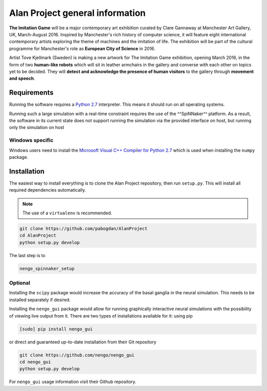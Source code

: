 Alan Project general information
================================

**The Imitation Game** will be a major contemporary art exhibition curated by Clare Gannaway at Manchester
Art Gallery, UK, March-August 2016. Inspired by Manchester\'s rich history of computer science, it will
feature eight international contemporary artists exploring the theme of machines and the imitation of life.
The exhibition will be part of the cultural programme for Manchester\'s role as **European City of Science** in
2016.

Artist Tove Kjellmark (Sweden) is making a new artwork for The Imitation Game exhibition, opening March
2016, in the form of two **human-like robots** which will sit in leather armchairs in the gallery and converse
with each other on topics yet to be decided. They will **detect and acknowledge the presence of human
visitors** to the gallery through **movement and speech**.

Requirements
------------

Running the software requires a `Python 2.7 <https://www.python.org/download/releases/2.7/>`_ interpreter.
This means it should run on all operating systems.

Running such a large simulation with a real-time constraint requires the use of the ^^SpiNNaker^^ platform.
As a result, the software in its current state does not support running the simulation via the provided
interface on host, but running only the simulation on host


Windows specific
^^^^^^^^^^^^^^^^

Windows users need to install the  `Microsoft Visual C++ Compiler for Python 2.7 <http://www.microsoft.com/en-gb/download/details.aspx?id=44266>`_
which is used when installing the ``numpy`` package.


Installation
------------

The easiest way to install everything is to clone the Alan Project repository, then run ``setup.py``. This
will install all required dependencies automatically.

.. note::

    The use of a ``virtualenv`` is recommended.

.. code:: bash

    git clone https://github.com/pabogdan/AlanProject
    cd AlanProject
    python setup.py develop

The last step is to

.. code::

    nengo_spinnaker_setup

Optional
^^^^^^^^

Installing the ``scipy`` package would increase the accuracy of the basal ganglia in the neural
simulation. This needs to be installed separately if desired.

Installing the ``nengo_gui`` package would allow for running graphically interactive neural simulations
with the possibility of viewing live output from it. There are two types of installations available for
it: using pip

.. code-block:: bash

    [sudo] pip install nengo_gui

or direct and guaranteed up-to-date installation from their Git repository

.. code-block:: bash

    git clone https://github.com/nengo/nengo_gui
    cd nengo_gui
    python setup.py develop

For ``nengo_gui`` usage information visit their Github repository.

